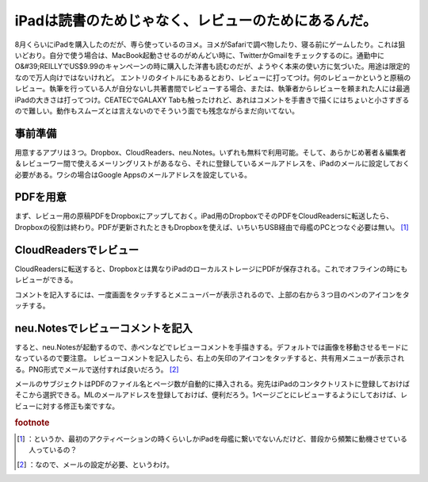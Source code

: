 ﻿iPadは読書のためじゃなく、レビューのためにあるんだ。
########################################################


8月くらいにiPadを購入したのだが、専ら使っているのヨメ。ヨメがSafariで調べ物したり、寝る前にゲームしたり。これは狙いどおり。自分で使う場合は、MacBook起動させるのがめんどい時に、TwitterかGmailをチェックするのに。通勤中にO&#39;REILLYでUS$9.99のキャンペーンの時に購入した洋書も読むのだが、ようやく本来の使い方に気づいた。用途は限定的なので万人向けではないけれど。
エントリのタイトルにもあるとおり、レビューに打ってつけ。何のレビューかというと原稿のレビュー。執筆を行っている人が自分ないし共著書間でレビューする場合、または、執筆者からレビューを頼まれた人には最適iPadの大きさは打ってつけ。CEATECでGALAXY Tabも触ったけれど、あれはコメントを手書きで描くにはちょいと小さすぎるので難しい。動作もスムーズとは言えないのでそういう面でも残念ながらまだ向いてない。

事前準備
********************


用意するアプリは３つ。Dropbox、CloudReaders、neu.Notes。いずれも無料で利用可能。そして、あらかじめ著者＆編集者＆レビューワー間で使えるメーリングリストがあるなら、それに登録しているメールアドレスを、iPadのメールに設定しておく必要がある。ワシの場合はGoogle Appsのメールアドレスを設定している。


PDFを用意
********************

まず、レビュー用の原稿PDFをDropboxにアップしておく。iPad用のDropboxでそのPDFをCloudReadersに転送したら、Dropboxの役割は終わり。PDFが更新されたときもDropboxを使えば、いちいちUSB経由で母艦のPCとつなぐ必要は無い。 [#]_ 



CloudReadersでレビュー
**************************************************


CloudReadersに転送すると、Dropboxとは異なりiPadのローカルストレージにPDFが保存される。これでオフラインの時にもレビューができる。

コメントを記入するには、一度画面をタッチするとメニューバーが表示されるので、上部の右から３つ目のペンのアイコンをタッチする。


neu.Notesでレビューコメントを記入
**************************************************************************************


すると、neu.Notesが起動するので、赤ペンなどでレビューコメントを手描きする。デフォルトでは画像を移動させるモードになっているので要注意。
レビューコメントを記入したら、右上の矢印のアイコンをタッチすると、共有用メニューが表示される。PNG形式でメールで送付すれば良いだろう。 [#]_ 

メールのサブジェクトはPDFのファイル名とページ数が自動的に挿入される。宛先はiPadのコンタクトリストに登録しておけばそこから選択できる。MLのメールアドレスを登録しておけば、便利だろう。1ページごとにレビューするようにしておけば、レビューに対する修正も楽ですな。



.. rubric:: footnote

.. [#] ：というか、最初のアクティベーションの時くらいしかiPadを母艦に繋いでないんだけど、普段から頻繁に動機させている人っているの？
.. [#] ：なので、メールの設定が必要、というわけ。



.. author:: mkouhei
.. categories:: gadget, 
.. tags::


